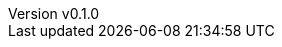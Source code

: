 :author: hituzi no sippo
:email: dev@hituzi-no-sippo.me
:revnumber: v0.1.0
:revdate: 2023-06-15T00:41:41+0900
:revremark: add document header
